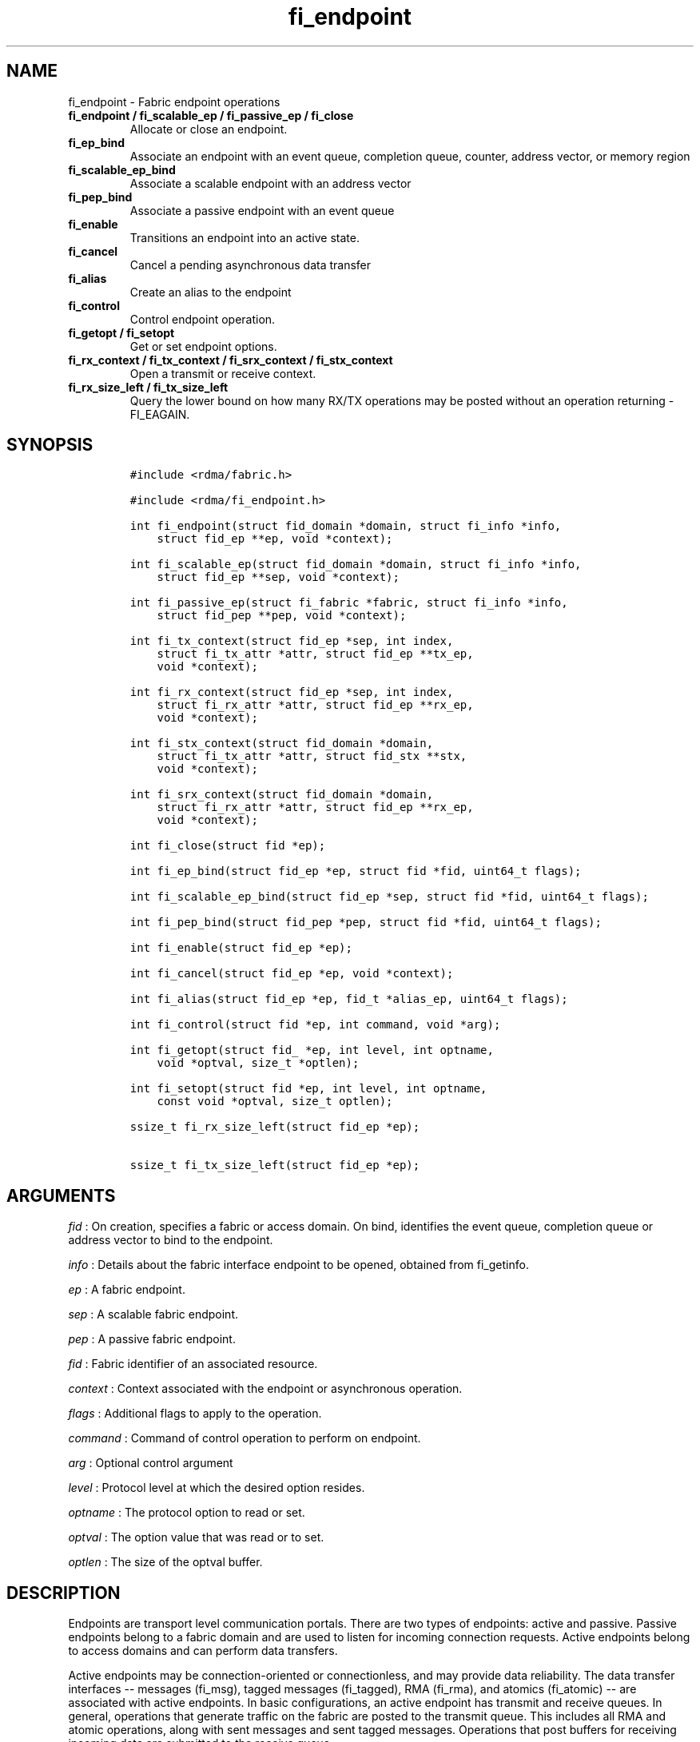 .TH fi_endpoint 3 "2015\-03\-31" "Libfabric Programmer\[aq]s Manual" "\@VERSION\@"
.SH NAME
.PP
fi_endpoint - Fabric endpoint operations
.TP
.B fi_endpoint / fi_scalable_ep / fi_passive_ep / fi_close
Allocate or close an endpoint.
.RS
.RE
.TP
.B fi_ep_bind
Associate an endpoint with an event queue, completion queue, counter,
address vector, or memory region
.RS
.RE
.TP
.B fi_scalable_ep_bind
Associate a scalable endpoint with an address vector
.RS
.RE
.TP
.B fi_pep_bind
Associate a passive endpoint with an event queue
.RS
.RE
.TP
.B fi_enable
Transitions an endpoint into an active state.
.RS
.RE
.TP
.B fi_cancel
Cancel a pending asynchronous data transfer
.RS
.RE
.TP
.B fi_alias
Create an alias to the endpoint
.RS
.RE
.TP
.B fi_control
Control endpoint operation.
.RS
.RE
.TP
.B fi_getopt / fi_setopt
Get or set endpoint options.
.RS
.RE
.TP
.B fi_rx_context / fi_tx_context / fi_srx_context / fi_stx_context
Open a transmit or receive context.
.RS
.RE
.TP
.B fi_rx_size_left / fi_tx_size_left
Query the lower bound on how many RX/TX operations may be posted without
an operation returning -FI_EAGAIN.
.RS
.RE
.SH SYNOPSIS
.IP
.nf
\f[C]
#include\ <rdma/fabric.h>

#include\ <rdma/fi_endpoint.h>

int\ fi_endpoint(struct\ fid_domain\ *domain,\ struct\ fi_info\ *info,
\ \ \ \ struct\ fid_ep\ **ep,\ void\ *context);

int\ fi_scalable_ep(struct\ fid_domain\ *domain,\ struct\ fi_info\ *info,
\ \ \ \ struct\ fid_ep\ **sep,\ void\ *context);

int\ fi_passive_ep(struct\ fi_fabric\ *fabric,\ struct\ fi_info\ *info,
\ \ \ \ struct\ fid_pep\ **pep,\ void\ *context);

int\ fi_tx_context(struct\ fid_ep\ *sep,\ int\ index,
\ \ \ \ struct\ fi_tx_attr\ *attr,\ struct\ fid_ep\ **tx_ep,
\ \ \ \ void\ *context);

int\ fi_rx_context(struct\ fid_ep\ *sep,\ int\ index,
\ \ \ \ struct\ fi_rx_attr\ *attr,\ struct\ fid_ep\ **rx_ep,
\ \ \ \ void\ *context);

int\ fi_stx_context(struct\ fid_domain\ *domain,
\ \ \ \ struct\ fi_tx_attr\ *attr,\ struct\ fid_stx\ **stx,
\ \ \ \ void\ *context);

int\ fi_srx_context(struct\ fid_domain\ *domain,
\ \ \ \ struct\ fi_rx_attr\ *attr,\ struct\ fid_ep\ **rx_ep,
\ \ \ \ void\ *context);

int\ fi_close(struct\ fid\ *ep);

int\ fi_ep_bind(struct\ fid_ep\ *ep,\ struct\ fid\ *fid,\ uint64_t\ flags);

int\ fi_scalable_ep_bind(struct\ fid_ep\ *sep,\ struct\ fid\ *fid,\ uint64_t\ flags);

int\ fi_pep_bind(struct\ fid_pep\ *pep,\ struct\ fid\ *fid,\ uint64_t\ flags);

int\ fi_enable(struct\ fid_ep\ *ep);

int\ fi_cancel(struct\ fid_ep\ *ep,\ void\ *context);

int\ fi_alias(struct\ fid_ep\ *ep,\ fid_t\ *alias_ep,\ uint64_t\ flags);

int\ fi_control(struct\ fid\ *ep,\ int\ command,\ void\ *arg);

int\ fi_getopt(struct\ fid_\ *ep,\ int\ level,\ int\ optname,
\ \ \ \ void\ *optval,\ size_t\ *optlen);

int\ fi_setopt(struct\ fid\ *ep,\ int\ level,\ int\ optname,
\ \ \ \ const\ void\ *optval,\ size_t\ optlen);

ssize_t\ fi_rx_size_left(struct\ fid_ep\ *ep);

ssize_t\ fi_tx_size_left(struct\ fid_ep\ *ep);
\f[]
.fi
.SH ARGUMENTS
.PP
\f[I]fid\f[] : On creation, specifies a fabric or access domain.
On bind, identifies the event queue, completion queue or address vector
to bind to the endpoint.
.PP
\f[I]info\f[] : Details about the fabric interface endpoint to be
opened, obtained from fi_getinfo.
.PP
\f[I]ep\f[] : A fabric endpoint.
.PP
\f[I]sep\f[] : A scalable fabric endpoint.
.PP
\f[I]pep\f[] : A passive fabric endpoint.
.PP
\f[I]fid\f[] : Fabric identifier of an associated resource.
.PP
\f[I]context\f[] : Context associated with the endpoint or asynchronous
operation.
.PP
\f[I]flags\f[] : Additional flags to apply to the operation.
.PP
\f[I]command\f[] : Command of control operation to perform on endpoint.
.PP
\f[I]arg\f[] : Optional control argument
.PP
\f[I]level\f[] : Protocol level at which the desired option resides.
.PP
\f[I]optname\f[] : The protocol option to read or set.
.PP
\f[I]optval\f[] : The option value that was read or to set.
.PP
\f[I]optlen\f[] : The size of the optval buffer.
.SH DESCRIPTION
.PP
Endpoints are transport level communication portals.
There are two types of endpoints: active and passive.
Passive endpoints belong to a fabric domain and are used to listen for
incoming connection requests.
Active endpoints belong to access domains and can perform data
transfers.
.PP
Active endpoints may be connection-oriented or connectionless, and may
provide data reliability.
The data transfer interfaces -- messages (fi_msg), tagged messages
(fi_tagged), RMA (fi_rma), and atomics (fi_atomic) -- are associated
with active endpoints.
In basic configurations, an active endpoint has transmit and receive
queues.
In general, operations that generate traffic on the fabric are posted to
the transmit queue.
This includes all RMA and atomic operations, along with sent messages
and sent tagged messages.
Operations that post buffers for receiving incoming data are submitted
to the receive queue.
.PP
Active endpoints are created in the disabled state.
They must transition into an enabled state before accepting data
transfer operations, including posting of receive buffers.
The fi_enable call is used to transition an endpoint into an active
enabled state.
The fi_connect and fi_accept calls will also transition an endpoint into
the enabled state, if it is not already active.
.PP
In order to transition an endpoint into an enabled state, it must be
bound to one or more fabric resources.
An endpoint that will generate asynchronous completions, either through
data transfer operations or communication establishment events, must be
bound to the appropriate completion queues or event queues before being
enabled.
.PP
Once an endpoint has been activated, it may be associated with memory
regions and address vectors.
Receive buffers may be posted to it, and calls may be made to connection
establishment routines.
Connectionless endpoints may also perform data transfers.
.PP
The behavior of an endpoint may be adjusted by setting its control data
and protocol options.
This allows the underlying provider to redirect function calls to
implementations optimized to meet the desired application behavior.
.SS fi_endpoint / fi_passive_ep / fi_scalable_ep
.PP
fi_endpoint allocates a new active endpoint.
fi_passive_ep allocates a new passive endpoint.
fi_scalable_ep allocates a scalable endpoint.
The properties and behavior of the endpoint are defined based on the
provided struct fi_info.
See fi_getinfo for additional details on fi_info.
fi_info flags that control the operation of an endpoint are defined
below.
See section SCALABLE ENDPOINTS.
.PP
If an active endpoint is associated with a connection request, the
fi_info connreq must reference the corresponding request.
.SS fi_close
.PP
Closes an endpoint and release all resources associated with it.
.PP
When closing a scalable endpoint, there must be no opened transmit
contexts, or receive contexts associated with the scalable endpoint.
If resources are still associated with the scalable endpoint when
attempting to close, the call will return -FI_EBUSY.
.PP
Outstanding operations posted to the endpoint when fi_close is called
will be discarded.
Discarded operations will silently be dropped, with no completions
reported.
Additionally, a provider may discard previously completed operations
from the associated completion queue(s).
The behavior to discard completed operations is provider specific.
.SS fi_ep_bind
.PP
fi_ep_bind is used to associate an endpoint with hardware resources.
The common use of fi_ep_bind is to direct asynchronous operations
associated with an endpoint to a completion queue.
An endpoint must be bound with CQs capable of reporting completions for
any asynchronous operation initiated on the endpoint.
This is true even for endpoints which are configured to suppress
successful completions, in order that operations that complete in error
may be reported to the user.
For passive endpoints, this requires binding the endpoint with an EQ
that supports the communication management (CM) domain.
.PP
An active endpoint may direct asynchronous completions to different CQs,
based on the type of operation.
This is specified using fi_ep_bind flags.
The following flags may be used separately or OR\[aq]ed together when
binding an endpoint to a completion domain CQ.
.PP
\f[I]FI_TRANSMIT\f[] : Directs the completion of outbound data transfer
requests to the specified completion queue.
This includes send message, RMA, and atomic operations.
The FI_SEND flag may be used interchangeably.
.PP
\f[I]FI_RECV\f[] : Directs the notification of inbound data transfers to
the specified completion queue.
This includes received messages.
.PP
\f[I]FI_COMPLETION\f[] : By default, data transfer operations generate
completion entries into a completion queue after they have successfully
completed.
Applications can use this bind flag to selectively enable when
completions are generated.
If FI_COMPLETION is specified, data transfer operations will not
generate entries for successful completions unless FI_COMPLETION is set
as an operational flag for the given operation.
FI_COMPLETION must be OR\[aq]ed with FI_SEND and/or FI_RECV flags.
.PP
When set the user must determine when a request that does NOT have
FI_COMPLETION set has completed indirectly, usually based on the
completion of a subsequent operation.
Use of this flag may improve performance by allowing the provider to
avoid writing a completion entry for every operation.
.PP
Example: An application can selectively generate send completions by
using the following general approach:
.IP
.nf
\f[C]
\ \ fi_tx_attr::op_flags\ =\ 0;\ //\ default\ -\ no\ completion
\ \ fi_ep_bind(ep,\ cq,\ FI_SEND\ |\ FI_COMPLETION);
\ \ fi_send(ep,\ ...);\ \ \ \ \ \ \ \ \ \ \ \ \ \ \ \ \ \ \ //\ no\ completion
\ \ fi_sendv(ep,\ ...);\ \ \ \ \ \ \ \ \ \ \ \ \ \ \ \ \ \ //\ no\ completion
\ \ fi_sendmsg(ep,\ ...,\ FI_COMPLETION);\ //\ completion!
\f[]
.fi
.PP
Example: An application can selectively disable send completions by
modifying the operational flags:
.IP
.nf
\f[C]
\ \ fi_tx_attr::op_flags\ =\ FI_COMPLETION;\ //\ default\ -\ completion
\ \ fi_ep_bind(ep,\ cq,\ FI_SEND\ |\ FI_COMPLETION);
\ \ fi_send(ep,\ ...);\ \ \ \ \ \ \ //\ completion
\ \ fi_sendv(ep,\ ...);\ \ \ \ \ \ //\ completion
\ \ fi_sendmsg(ep,\ ...,\ 0);\ //\ no\ completion!
\f[]
.fi
.PP
An endpoint may also, or instead, be bound to a fabric counter.
When binding an endpoint to a counter, the following flags may be
specified.
.PP
\f[I]FI_SEND\f[] : Increments the specified counter whenever a
successful message is transferred over the endpoint.
Sent messages include both tagged and normal message operations.
.PP
\f[I]FI_RECV\f[] : Increments the specified counter whenever a
successful message is received over the endpoint.
Received messages include both tagged and normal message operations.
.PP
\f[I]FI_READ\f[] : Increments the specified counter whenever a
successful RMA read or atomic fetch operation is initiated from the
endpoint.
.PP
\f[I]FI_WRITE\f[] : Increments the specified counter whenever a
successful RMA write or atomic operation is initiated from the endpoint.
.PP
\f[I]FI_REMOTE_READ\f[] : Increments the specified counter whenever a
successful RMA read or atomic fetch operation is initiated from a remote
endpoint that targets the given endpoint.
.PP
\f[I]FI_REMOTE_WRITE\f[] : Increments the specified counter whenever a
successful RMA write or atomic operation is initiated from a remote
endpoint that targets the given endpoint.
.PP
Connectionless endpoints must be bound to a single address vector.
If an endpoint is using a shared transmit and/or receive context, the
shared contexts must be bound to the endpoint.
CQs, counters, AV, and shared contexts must be bound to endpoints before
they are enabled.
.SS fi_scalable_ep_bind
.PP
fi_scalable_ep_bind is used to associate a scalable endpoint with an
address vector.
See section on SCALABLE ENDPOINTS.
A scalable endpoint has a single transport level address and can support
multiple transmit and receive contexts.
The transmit and receive contexts share the transport-level address.
Address vectors that are bound to scalable endpoints are implicitly
bound to any transmit or receive contexts created using the scalable
endpoint.
.SS fi_enable
.PP
This call transitions the endpoint into an enabled state.
An endpoint must be enabled before it may be used to perform data
transfers.
Enabling an endpoint typically results in hardware resources being
assigned to it.
.PP
Calling connect or accept on an endpoint will implicitly enable an
endpoint if it has not already been enabled.
.SS fi_cancel
.PP
fi_cancel attempts to cancel an outstanding asynchronous operation.
The endpoint must have been configured to support cancelable operations
-- see FI_CANCEL flag -- in order for this call to succeed.
Canceling an operation causes the fabric provider to search for the
operation and, if it is still pending, complete it as having been
canceled.
If multiple outstanding operations match the context parameter, only one
will be canceled.
In this case, the operation which is canceled is provider specific.
The cancel operation will complete within a bounded period of time.
.SS fi_alias
.PP
This call creates an alias to the specified endpoint.
Conceptually, an endpoint alias provides an alternate software path from
the application to the underlying provider hardware.
Applications configure an alias endpoint with data transfer flags,
specified through the fi_alias call.
Typically, the data transfer flags will be different than those assigned
to the actual endpoint.
The alias mechanism allows a single endpoint to have multiple optimized
software interfaces.
All allocated aliases must be closed for the underlying endpoint to be
released.
.SS fi_control
.PP
The control operation is used to adjust the default behavior of an
endpoint.
It allows the underlying provider to redirect function calls to
implementations optimized to meet the desired application behavior.
As a result, calls to fi_ep_control must be serialized against all other
calls to an endpoint.
.PP
The base operation of an endpoint is selected during creation using
struct fi_info.
The following control commands and arguments may be assigned to an
endpoint.
.PP
**FI_GETOPSFLAG -- uint64_t \f[I]flags\f[]* : Used to retrieve the
current value of flags associated with data transfer operations
initiated on the endpoint.
See below for a list of control flags.
.PP
**FI_SETOPSFLAG -- uint64_t \f[I]flags\f[]* : Used to change the data
transfer operation flags associated with an endpoint.
The FI_READ, FI_WRITE, FI_SEND, FI_RECV flags indicate the type of data
transfer that the flags should apply to, with other flags OR\[aq]ed in.
Valid control flags are defined below.
.SS fi_getopt / fi_setopt
.PP
Endpoint protocol operations may be retrieved using fi_getopt or set
using fi_setopt.
Applications specify the level that a desired option exists, identify
the option, and provide input/output buffers to get or set the option.
fi_setopt provides an application a way to adjust low-level protocol and
implementation specific details of an endpoint.
.PP
The following option levels and option names and parameters are defined.
.PP
\f[I]FI_OPT_ENDPOINT\f[]
.IP \[bu] 2
\f[I]FI_OPT_MIN_MULTI_RECV - size_t\f[] : Defines the minimum receive
buffer space available when the receive buffer is automatically freed
(see FI_MULTI_RECV).
Modifying this value is only guaranteed to set the minimum buffer space
needed on receives posted after the value has been changed.
It is recommended that applications that want to override the default
MIN_MULTI_RECV value set this option before enabling the corresponding
endpoint.
.IP \[bu] 2
\f[I]FI_OPT_CM_DATA_SIZE - size_t\f[] : Defines the size of available
space in CM messages for user-defined data.
This value limits the amount of data that applications can exchange
between peer endpoints using the fi_connect, fi_accept, and fi_reject
operations.
This option is read only.
.SS fi_rx_size_left
.PP
The fi_rx_size_left call returns a lower bound on the number of receive
operations that may be posted to the given endpoint without that
operation returning -FI_EAGAIN.
Depending on the specific details of the subsequently posted receive
operations (e.g., number of iov entries, which receive function is
called, etc.)
, it may be possible to post more receive operations than originally
indicated by fi_rx_size_left.
.SS fi_tx_size_left
.PP
The fi_tx_size_left call returns a lower bound on the number of transmit
operations that may be posted to the given endpoint without that
operation returning -FI_EAGAIN.
Depending on the specific details of the subsequently posted transmit
operations (e.g., number of iov entries, which transmit function is
called, etc.)
, it may be possible to post more transmit operations than originally
indicated by fi_tx_size_left.
.SH ENDPOINT ATTRIBUTES
.PP
The fi_ep_attr structure defines the set of attributes associated with
an endpoint.
.IP
.nf
\f[C]
struct\ fi_ep_attr\ {
\ \ \ \ enum\ fi_ep_type\ type;
\ \ \ \ uint32_t\ \ \ \ \ \ \ \ protocol;
\ \ \ \ uint32_t\ \ \ \ \ \ \ \ protocol_version;
\ \ \ \ size_t\ \ \ \ \ \ \ \ \ \ max_msg_size;
\ \ \ \ size_t\ \ \ \ \ \ \ \ \ \ msg_prefix_size;
\ \ \ \ size_t\ \ \ \ \ \ \ \ \ \ max_order_raw_size;
\ \ \ \ size_t\ \ \ \ \ \ \ \ \ \ max_order_war_size;
\ \ \ \ size_t\ \ \ \ \ \ \ \ \ \ max_order_waw_size;
\ \ \ \ uint64_t\ \ \ \ \ \ \ \ mem_tag_format;
\ \ \ \ uint64_t\ \ \ \ \ \ \ \ msg_order;
\ \ \ \ uint64_t\ \ \ \ \ \ \ \ comp_order;
\ \ \ \ size_t\ \ \ \ \ \ \ \ \ \ tx_ctx_cnt;
\ \ \ \ size_t\ \ \ \ \ \ \ \ \ \ rx_ctx_cnt;
};
\f[]
.fi
.SS type - Endpoint Type
.PP
If specified, indicates the type of fabric interface communication
desired.
Supported types are:
.PP
\f[I]FI_EP_UNSPEC\f[] : The type of endpoint is not specified.
This is usually provided as input, with other attributes of the endpoint
or the provider selecting the type.
.PP
\f[I]FI_EP_MSG\f[] : Provides a reliable, connection-oriented data
transfer service with flow control that maintains message boundaries.
.PP
\f[I]FI_EP_DGRAM\f[] : Supports a connectionless, unreliable datagram
communication.
Message boundaries are maintained, but the maximum message size may be
limited to the fabric MTU.
Flow control is not guaranteed.
.PP
\f[I]FI_EP_RDM\f[] : Reliable datagram message.
Provides a reliable, unconnected data transfer service with flow control
that maintains message boundaries.
.SS Protocol
.PP
Specifies the low-level end to end protocol employed by the provider.
A matching protocol must be used by communicating endpoints to ensure
interoperability.
The following protocol values are defined.
Provider specific protocols are also allowed.
Provider specific protocols will be indicated by having the upper bit of
the protocol value set to one.
.PP
\f[I]FI_PROTO_UNSPEC\f[] : The protocol is not specified.
This is usually provided as input, with other attributes of the socket
or the provider selecting the actual protocol.
.PP
\f[I]FI_PROTO_RDMA_CM_IB_RC\f[] : The protocol runs over Infiniband
reliable-connected queue pairs, using the RDMA CM protocol for
connection establishment.
.PP
\f[I]FI_PROTO_IWARP\f[] : The protocol runs over the Internet wide area
RDMA protocol transport.
.PP
\f[I]FI_PROTO_IB_UD\f[] : The protocol runs over Infiniband unreliable
datagram queue pairs.
.PP
\f[I]FI_PROTO_PSMX\f[] : The protocol is based on an Intel proprietary
protocol known as PSM, performance scaled messaging.
PSMX is an extended version of the PSM protocol to support the libfabric
interfaces.
.PP
\f[I]FI_PROTO_UDP\f[] : The protocol sends and receives UDP datagrams.
For example, an endpoint using \f[I]FI_PROTO_UDP\f[] will be able to
communicate with a remote peer that is using Berkeley
\f[I]SOCK_DGRAM\f[] sockets using \f[I]IPPROTO_UDP\f[].
.PP
\f[I]FI_PROTO_SOCK_TCP\f[] : The protocol is layered over TCP packets.
.SS protocol_version - Protocol Version
.PP
Identifies which version of the protocol is employed by the provider.
The protocol version allows providers to extend an existing protocol, by
adding support for additional features or functionality for example, in
a backward compatible manner.
Providers that support different versions of the same protocol should
inter-operate, but only when using the capabilities defined for the
lesser version.
.SS max_msg_size - Max Message Size
.PP
Defines the maximum size for an application data transfer as a single
operation.
.SS msg_prefix_size - Message Prefix Size
.PP
Specifies the size of any required message prefix buffer space.
This field will be 0 unless the FI_MSG_PREFIX mode is enabled.
If msg_prefix_size is > 0 the specified value will be a multiple of
8-bytes.
.SS Max RMA Ordered Size
.PP
The maximum ordered size specifies the delivery order of transport data
into target memory for RMA and atomic operations.
Data ordering is separate, but dependent on message ordering (defined
below).
Data ordering is unspecified where message order is not defined.
.PP
Data ordering refers to the access of target memory by subsequent
operations.
When back to back RMA read or write operations access the same
registered memory location, data ordering indicates whether the second
operation reads or writes the target memory after the first operation
has completed.
Because RMA ordering applies between two operations, and not within a
single data transfer, ordering is defined per byte-addressable memory
location.
I.e.
ordering specifies whether location X is accessed by the second
operation after the first operation.
Nothing is implied about the completion of the first operation before
the second operation is initiated.
.PP
In order to support large data transfers being broken into multiple
packets and sent using multiple paths through the fabric, data ordering
may be limited to transfers of a specific size or less.
Providers specify when data ordering is maintained through the following
values.
Note that even if data ordering is not maintained, message ordering may
be.
.PP
\f[I]max_order_raw_size\f[] : Read after write size.
If set, an RMA or atomic read operation issued after an RMA or atomic
write operation, both of which are smaller than the size, will be
ordered.
The RMA or atomic read operation will see the results of the previous
RMA or atomic write.
.PP
\f[I]max_order_war_size\f[] : Write after read size.
If set, an RMA or atomic write operation issued after an RMA or atomic
read operation, both of which are smaller than the size, will be
ordered.
The RMA or atomic read operation will see the initial value of the
target memory region before a subsequent RMA or atomic write updates the
value.
.PP
\f[I]max_order_waw_size\f[] : Write after write size.
If set, an RMA or atomic write operation issued after an RMA or atomic
write operation, both of which are smaller than the size, will be
ordered.
The target memory region will reflect the results of the second RMA or
atomic write.
.PP
An order size value of 0 indicates that ordering is not guaranteed.
A value of -1 guarantees ordering for any data size.
.SS mem_tag_format - Memory Tag Format
.PP
The memory tag format is a bit array used to convey the number of tagged
bits supported by a provider.
Additionally, it may be used to divide the bit array into separate
fields.
The mem_tag_format optionally begins with a series of bits set to 0, to
signify bits which are ignored by the provider.
Following the initial prefix of ignored bits, the array will consist of
alternating groups of bits set to all 1\[aq]s or all 0\[aq]s.
Each group of bits corresponds to a tagged field.
The implication of defining a tagged field is that when a mask is
applied to the tagged bit array, all bits belonging to a single field
will either be set to 1 or 0, collectively.
.PP
For example, a mem_tag_format of 0x30FF indicates support for 14 tagged
bits, separated into 3 fields.
The first field consists of 2-bits, the second field 4-bits, and the
final field 8-bits.
Valid masks for such a tagged field would be a bitwise OR\[aq]ing of
zero or more of the following values: 0x3000, 0x0F00, and 0x00FF.
.PP
By identifying fields within a tag, a provider may be able to optimize
their search routines.
An application which requests tag fields must provide tag masks that
either set all mask bits corresponding to a field to all 0 or all 1.
When negotiating tag fields, an application can request a specific
number of fields of a given size.
A provider must return a tag format that supports the requested number
of fields, with each field being at least the size requested, or fail
the request.
A provider may increase the size of the fields.
.PP
It is recommended that field sizes be ordered from smallest to largest.
A generic, unstructured tag and mask can be achieved by requesting a bit
array consisting of alternating 1\[aq]s and 0\[aq]s.
.SS msg_order - Message Ordering
.PP
Message ordering refers to the order in which transport layer headers
(as viewed by the application) are processed.
Relaxed message order enables data transfers to be sent and received out
of order, which may improve performance by utilizing multiple paths
through the fabric from the initiating endpoint to a target endpoint.
Message order applies only between a single source and destination
endpoint pair.
Ordering between different target endpoints is not defined.
.PP
Message order is determined using a set of ordering bits.
Each set bit indicates that ordering is maintained between data
transfers of the specified type.
Message order is defined for [read | write | send] operations submitted
by an application after [read | write | send] operations.
.PP
Message ordering only applies to the processing of transport headers.
Message ordering is necessary, but does not guarantee the order in which
data is sent or received by the transport layer.
.PP
\f[I]FI_ORDER_RAR\f[] : Read after read.
If set, RMA and atomic read operations are processed in the order
submitted relative to other RMA and atomic read operations.
If not set, RMA and atomic reads may be processed out of order from
their submission.
.PP
\f[I]FI_ORDER_RAW\f[] : Read after write.
If set, RMA and atomic read operations are processed in the order
submitted relative to RMA and atomic write operations.
If not set, RMA and atomic reads may be processed ahead of RMA and
atomic writes.
.PP
\f[I]FI_ORDER_RAS\f[] : Read after send.
If set, RMA and atomic read operations are processed in the order
submitted relative to message send operations, including tagged sends.
If not set, RMA and atomic reads may be processed ahead of sends.
.PP
\f[I]FI_ORDER_WAR\f[] : Write after read.
If set, RMA and atomic write operations are processed in the order
submitted relative to RMA and atomic read operations.
If not set, RMA and atomic writes may be processed ahead of RMA and
atomic reads.
.PP
\f[I]FI_ORDER_WAW\f[] : Write after write.
If set, RMA and atomic write operations are processed in the order
submitted relative to other RMA and atomic write operations.
If not set, RMA and atomic writes may be processed out of order from
their submission.
.PP
\f[I]FI_ORDER_WAS\f[] : Write after send.
If set, RMA and atomic write operations are processed in the order
submitted relative to message send operations, including tagged sends.
If not set, RMA and atomic writes may be processed ahead of sends.
.PP
\f[I]FI_ORDER_SAR\f[] : Send after read.
If set, message send operations, including tagged sends, are processed
in order submitted relative to RMA and atomic read operations.
If not set, message sends may be processed ahead of RMA and atomic
reads.
.PP
\f[I]FI_ORDER_SAW\f[] : Send after write.
If set, message send operations, including tagged sends, are processed
in order submitted relative to RMA and atomic write operations.
If not set, message sends may be processed ahead of RMA and atomic
writes.
.PP
\f[I]FI_ORDER_SAS\f[] : Send after send.
If set, message send operations, including tagged sends, are processed
in the order submitted relative to other message send.
If not set, message sends may be processed out of order from their
submission.
.SS comp_order - Completion Ordering
.PP
Completion ordering refers to the order in which completed requests are
written into the completion queue.
Completion ordering is similar to message order.
Relaxed completion order may enable faster reporting of completed
transfers, allow acknowledgments to be sent over different fabric paths,
and support more sophisticated retry mechanisms.
This can result in lower-latency completions, particularly when using
unconnected endpoints.
Strict completion ordering may require that providers queue completed
operations or limit available optimizations
.PP
For transmit requests, completion ordering depends on the endpoint
communication type.
For unreliable communication, completion ordering applies to all data
transfer requests submitted to an endpoint.
For reliable communication, completion ordering only applies to requests
that target a single destination endpoint.
Completion ordering of requests that target different endpoints over a
reliable transport is not defined.
.PP
Applications should specify the completion ordering that they support or
require.
Providers should return the completion order that they actually provide,
with the constraint that the returned ordering is stricter than that
specified by the application.
Supported completion order values are:
.PP
\f[I]FI_ORDER_NONE\f[] : No ordering is defined for completed
operations.
Requests submitted to the transmit and receive queues may complete in
any order.
.PP
\f[I]FI_ORDER_STRICT\f[] : Requests complete in the order in which they
are submitted, in the case of transmit requests, or processed, in the
case of receive operations, by the provider.
Transmit operations complete in the order in which the requests were
submitted.
Receive operations complete in order, subject to buffer matching.
.SS tx_ctx_cnt - Transmit Context Count
.PP
Number of transmit contexts to associate with the endpoint.
If not specified (0), 1 context will be assigned if the endpoint
supports outbound transfers.
Transmit contexts are independent transmit queues that may be separately
configured.
Each transmit context may be bound to a separate CQ, and no ordering is
defined between contexts.
Additionally, no synchronization is needed when accessing contexts in
parallel.
.PP
If the count is set to the value FI_SHARED_CONTEXT, the endpoint will be
configured to use a shared transmit context, if supported by the
provider.
Providers that do not support shared transmit contexts will fail the
request.
.PP
See the scalable endpoint and shared contexts sections for additional
details.
.SS rx_ctx_cnt - Receive Context Count
.PP
Number of receive contexts to associate with the endpoint.
If not specified, 1 context will be assigned if the endpoint supports
inbound transfers.
Receive contexts are independent processing queues that may be
separately configured.
Each receive context may be bound to a separate CQ, and no ordering is
defined between contexts.
Additionally, no synchronization is needed when accessing contexts in
parallel.
.PP
If the count is set to the value FI_SHARED_CONTEXT, the endpoint will be
configured to use a shared receive context, if supported by the
provider.
Providers that do not support shared receive contexts will fail the
request.
.PP
See the scalable endpoint and shared contexts sections for additional
details.
.SH SCALABLE ENDPOINTS
.PP
A scalable endpoint is a communication portal that supports multiple
transmit and receive contexts.
Scalable endpoints are loosely modeled after the networking concept of
transmit/receive side scaling, also known as multi-queue.
Support for scalable endpoints is domain specific.
Scalable endpoints may improve the performance of multi-threaded and
parallel applications, by allowing threads to access independent
transmit and receive queues.
A scalable endpoint has a single transport level address, which can
reduce the memory requirements needed to store remote addressing data,
versus using standard endpoints.
Scalable endpoints cannot be used directly for communication operations,
and require the application to explicitly create transmit and receive
contexts as described below.
.SS fi_tx_context
.PP
Transmit contexts are independent transmit queues.
Ordering and synchronization between contexts are not defined.
Conceptually a transmit context behaves similar to a send-only endpoint.
A transmit context may be configured with relaxed capabilities, and has
its own completion queue.
The number of transmit contexts associated with an endpoint is specified
during endpoint creation.
.PP
The fi_tx_context call is used to retrieve a specific context,
identified by an index.
Providers may dynamically allocate contexts when fi_tx_context is
called, or may statically create all contexts when fi_endpoint is
invoked.
By default, a transmit context inherits the properties of its associated
endpoint.
However, applications may request context specific attributes through
the attr parameter.
Support for per transmit context attributes is provider specific and not
guaranteed.
Providers will return the actual attributes assigned to the context
through the attr parameter, if provided.
.IP
.nf
\f[C]
struct\ fi_tx_attr\ {
\ \ \ \ uint64_t\ \ caps;
\ \ \ \ uint64_t\ \ mode;
\ \ \ \ uint64_t\ \ op_flags;
\ \ \ \ uint64_t\ \ msg_order;
\ \ \ \ uint64_t\ \ comp_order;
\ \ \ \ size_t\ \ \ \ inject_size;
\ \ \ \ size_t\ \ \ \ size;
\ \ \ \ size_t\ \ \ \ iov_limit;
\ \ \ \ size_t\ \ \ \ rma_iov_limit;
};
\f[]
.fi
.PP
\f[I]caps\f[] : The requested capabilities of the context.
The capabilities must be a subset of those requested of the associated
endpoint.
See the CAPABILITIES section if fi_getinfo(3) for capability details.
.PP
\f[I]mode\f[] : The operational mode bits of the context.
The mode bits will be a subset of those associated with the endpoint.
See the MODE section of fi_getinfo(3) for details.
.PP
\f[I]op_flags\f[] : Flags that control the operation of operations
submitted against the context.
Applicable flags are listed in the Operation Flags section.
.PP
\f[I]msg_order\f[] : The message ordering requirements of the context.
The message ordering must be the same or more relaxed than those
specified of the associated endpoint.
See the fi_endpoint Message Ordering section.
.PP
\f[I]comp_order\f[] : The completion ordering requirements of the
context.
The completion ordering must be the same or more relaxed than those
specified of the associated endpoint.
See the fi_endpoint Completion Ordering section.
.PP
\f[I]inject_size\f[] : The requested inject operation size (see the
FI_INJECT flag) that the context will support.
See the fi_endpoint Inject Size section.
.PP
\f[I]size\f[] : The size of the context.
The size is specified as the minimum number of transmit operations that
may be posted to the endpoint without the operation returning
-FI_EAGAIN.
.PP
\f[I]iov_limit\f[] : This is the maximum number of IO vectors
(scatter-gather elements) that a single posted operation may reference.
.PP
\f[I]rma_iov_limit\f[] : This is the maximum number of RMA IO vectors
(scatter-gather elements) that an RMA or atomic operation may reference.
The rma_iov_limit corresponds to the rma_iov_count values in RMA and
atomic operations.
See struct fi_msg_rma and struct fi_msg_atomic in fi_rma.3 and
fi_atomic.3, for additional details.
This limit applies to both the number of RMA IO vectors that may be
specified when initiating an operation from the local endpoint, as well
as the maximum number of IO vectors that may be carried in a single
request from a remote endpoint.
.SS fi_rx_context
.PP
Receive contexts are independent receive queues for receiving incoming
data.
Ordering and synchronization between contexts are not guaranteed.
Conceptually a receive context behaves similar to a receive-only
endpoint.
A receive context may be configured with relaxed endpoint capabilities,
and has its own completion queue.
The number of receive contexts associated with an endpoint is specified
during endpoint creation.
.PP
Receive contexts are often associated with steering flows, that specify
which incoming packets targeting a scalable endpoint to process.
However, receive contexts may be targeted directly by the initiator, if
supported by the underlying protocol.
Such contexts are referred to as \[aq]named\[aq].
Support for named contexts must be indicated by setting the caps
FI_NAMED_RX_CTX capability when the corresponding endpoint is created.
Support for named receive contexts is coordinated with address vectors.
See fi_av(3) and fi_rx_addr(3).
.PP
The fi_rx_context call is used to retrieve a specific context,
identified by an index.
Providers may dynamically allocate contexts when fi_rx_context is
called, or may statically create all contexts when fi_endpoint is
invoked.
By default, a receive context inherits the properties of its associated
endpoint.
However, applications may request context specific attributes through
the attr parameter.
Support for per receive context attributes is provider specific and not
guaranteed.
Providers will return the actual attributes assigned to the context
through the attr parameter, if provided.
.IP
.nf
\f[C]
struct\ fi_rx_attr\ {
\ \ \ \ uint64_t\ \ caps;
\ \ \ \ uint64_t\ \ mode;
\ \ \ \ uint64_t\ \ op_flags;
\ \ \ \ uint64_t\ \ msg_order;
\ \ \ \ uint64_t\ \ comp_order;
\ \ \ \ size_t\ \ \ \ total_buffered_recv;
\ \ \ \ size_t\ \ \ \ size;
\ \ \ \ size_t\ \ \ \ iov_limit;
};
\f[]
.fi
.PP
\f[I]caps\f[] : The requested capabilities of the context.
The capabilities must be a subset of those requested of the associated
endpoint.
See the CAPABILITIES section if fi_getinfo(3) for capability details.
.PP
\f[I]mode\f[] : The operational mode bits of the context.
The mode bits will be a subset of those associated with the endpoint.
See the MODE section of fi_getinfo(3) for details.
.PP
\f[I]op_flags\f[] : Flags that control the operation of operations
submitted against the context.
Applicable flags are listed in the Operation Flags section.
.PP
\f[I]msg_order\f[] : The message ordering requirements of the context.
The message ordering must be the same or more relaxed than those
specified of the associated endpoint.
See the fi_endpoint Message Ordering section.
.PP
\f[I]comp_order\f[] : The completion ordering requirements of the
context.
The completion ordering must be the same or more relaxed than those
specified of the associated endpoint.
See the fi_endpoint Completion Ordering section.
.PP
\f[I]total_buffered_recv\f[] : Defines the total available space
allocated by the provider to buffer messages that are received for which
there is no matching receive operation.
If set to 0, any messages that arrive before a receive buffer has been
posted are lost.
.PP
\f[I]size\f[] : The size of the context.
The size is specified as the minimum number of receive operations that
may be posted to the endpoint without the operation returning
-FI_EAGAIN.
.PP
\f[I]iov_limit\f[] : This is the maximum number of IO vectors
(scatter-gather elements) that a single posted operating may reference.
.SH SHARED CONTEXTS
.PP
Shared contexts are transmit and receive contexts explicitly shared
among one or more endpoints.
A sharable context allows an application to use a single dedicated
provider resource among multiple transport addressable endpoints.
This can greatly reduce the resources needed to manage communication
over multiple endpoints by multiplexing transmit and/or receive
processing, with the potential cost of serializing access across
multiple endpoints.
Support for sharable contexts is domain specific.
.PP
Conceptually, sharable transmit contexts are transmit queues that may be
accessed by many endpoints.
The use of a shared transmit context is mostly opaque to an application.
Applications must allocate and bind shared transmit contexts to
endpoints, but operations are posted directly to the endpoint.
Shared transmit contexts are not associated with completion queues or
counters.
Completed operations are posted to the CQs bound to the endpoint.
An endpoint may only be associated with a single shared transmit
context.
.PP
Unlike shared transmit contexts, applications interact directly with
shared receive contexts.
Users post receive buffers directly to a shared receive context, with
the buffers usable by any endpoint bound to the shared receive context.
Shared receive contexts are not associated with completion queues or
counters.
Completed receive operations are posted to the CQs bound to the
endpoint.
An endpoint may only be associated with a single receive context, and
all connectless endpoints associated with a shared receive context must
also share the same address vector.
.PP
Endpoints associated with a shared transmit context may use dedicated
receive contexts, and vice-versa.
Or an endpoint may use shared transmit and receive contexts.
And there is no requirement that the same group of endpoints sharing a
context of one type also share the context of an alternate type.
Furthermore, an endpoint may use a shared context of one type, but a
scalable set of contexts of the alternate type.
.SS fi_stx_context
.PP
This call is used to open a sharable transmit context.
See fi_tx_context call under the SCALABLE ENDPOINTS section for details
on the transit context attributes.
The exception is that endpoints attached to a shared transmit context
must use a subset of the transmit context attributes.
This is opposite of the requirement for scalable endpoints.
.SS fi_srx_context
.PP
This allocates a sharable receive context.
See fi_rx_context call under SCALABLE ENDPOINTS section for details on
the receive context attributes.
The exception is that endpoints attached to a shared receive context
must use a subset of the receive context attributes.
This is opposite of the requirement for scalable endpoints.
.SH OPERATION FLAGS
.PP
Operation flags are obtained by OR-ing the following flags together.
Operation flags define the default flags applied to an endpoint\[aq]s
data transfer operations, where a flags parameter is not available.
Data transfer operations that take flags as input override the op_flags
value of an endpoint.
.PP
\f[I]FI_INJECT\f[] : Indicates that all outbound data buffers should be
returned to the user\[aq]s control immediately after a data transfer
call returns, even if the operation is handled asynchronously.
This may require that the provider copy the data into a local buffer and
transfer out of that buffer.
A provider may limit the total amount of send data that may be buffered
and/or the size of a single send.
.PP
\f[I]FI_MULTI_RECV\f[] : Applies to posted receive operations.
This flag allows the user to post a single buffer that will receive
multiple incoming messages.
Received messages will be packed into the receive buffer until the
buffer has been consumed.
Use of this flag may cause a single posted receive operation to generate
multiple completions as messages are placed into the buffer.
The placement of received data into the buffer may be subjected to
provider specific alignment restrictions.
The buffer will be returned to the application\[aq]s control, and an
\f[I]FI_MULTI_RECV\f[] completion will be generated, when a message is
received that cannot fit into the remaining free buffer space.
.PP
\f[I]FI_COMPLETION\f[] : Indicates that a completion entry should be
generated for data transfer operations.
.PP
\f[I]FI_INJECT_COMPLETE\f[] : Indicates that a completion should be
generated when the source buffer(s) may be reused.
FI_INJECT_COMPLETE allows for the provider to complete an operation
after all source data has been cached, and while the operation may still
be in the process of being transmitted.
.PP
\f[I]FI_TRANSMIT_COMPLETE\f[] : Indicates that a completion should not
be generated until an operation has been successfully transmitted and is
no longer being tracked by the provider.
For reliable endpoints, this flag generally indicates that an operation
will not complete until it has been accepted into the fabric and
acknowledged by a remote service.
For unreliable endpoints, this flag indicates that an operation will not
complete until it has been successfully delivered into the fabric.
For example, the corresponding message has been placed on the wire.
FI_TRANSMIT_COMPLETE is the default completion model for all endpoints.
.PP
Note that when set, if the target endpoint experiences an error
receiving the transferred data, that error will often be reported back
to the initiator of the request.
This includes errors which may not normally be reported to the
initiator, such as remote buffer overruns.
.PP
\f[I]FI_COMMIT_COMPLETE\f[] : This flag is defined for future use.
.SH NOTES
.PP
Users should call fi_close to release all resources allocated to the
fabric endpoint.
.PP
Endpoints allocated with the FI_CONTEXT mode set must typically provide
struct fi_context as their per operation context parameter.
(See fi_getinfo.3 for details.)
 However, when FI_COMPLETION is enabled to suppress completion entries,
and an operation is initiated without FI_COMPLETION flag set, then the
context parameter is ignored.
An application does not need to pass in a valid struct fi_context into
such data transfers.
.PP
Operations that complete in error that are not associated with valid
operational context will use the endpoint context in any error reporting
structures.
.PP
Users can attach both counters and completion queues to an endpoint.
When both counter and completion queue are attached, a successful
completion increments the counter and does not generate a completion
entry in the completion queue.
Operations that complete with an error increment the error counter and
generate a completion event.
.SH RETURN VALUES
.PP
Returns 0 on success.
On error, a negative value corresponding to fabric errno is returned.
.PP
Fabric errno values are defined in \f[C]rdma/fi_errno.h\f[].
.SH ERRORS
.PP
\f[I]-FI_EDOMAIN\f[] : A resource domain was not bound to the endpoint
or an attempt was made to bind multiple domains.
.PP
\f[I]-FI_ENOCQ\f[] : The endpoint has not been configured with necessary
event queue.
.PP
\f[I]-FI_EOPBADSTATE\f[] : The endpoint\[aq]s state does not permit the
requested operation.
.SH SEE ALSO
.PP
\f[C]fi_getinfo\f[](3), \f[C]fi_domain\f[](3), \f[C]fi_msg\f[](3),
\f[C]fi_tagged\f[](3), \f[C]fi_rma\f[](3)
.SH AUTHORS
OpenFabrics.
